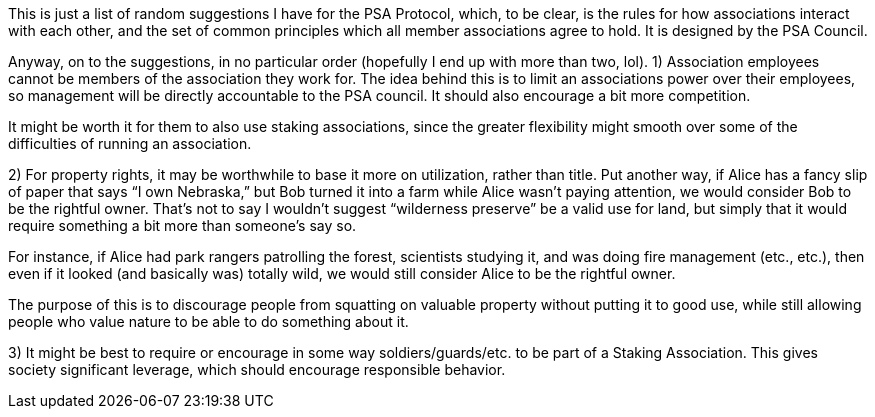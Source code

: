 This is just a list of random suggestions I have for the PSA Protocol, which, to be clear, is the rules for how associations interact with each other, and the set of common principles which all member associations agree to hold.  It is designed by the PSA Council.

Anyway, on to the suggestions, in no particular order (hopefully I end up with more than two, lol).
1) Association employees cannot be members of the association they work for.  The idea behind this is to limit an associations power over their employees, so management will be directly accountable to the PSA council.  It should also encourage a bit more competition.

It might be worth it for them to also use staking associations, since the greater flexibility might smooth over some of the difficulties of running an association.

2) For property rights, it may be worthwhile to base it more on utilization, rather than title.  Put another way, if Alice has a fancy slip of paper that says “I own Nebraska,” but Bob turned it into a farm while Alice wasn’t paying attention, we would consider Bob to be the rightful owner.  That’s not to say I wouldn’t suggest “wilderness preserve” be a valid use for land, but simply that it would require something a bit more than someone’s say so.

For instance, if Alice had park rangers patrolling the forest, scientists studying it, and was doing fire management (etc., etc.), then even if it looked (and basically was) totally wild, we would still consider Alice to be the rightful owner.

The purpose of this is to discourage people from squatting on valuable property without putting it to good use, while still allowing people who value nature to be able to do something about it.

3) It might be best to require or encourage in some way soldiers/guards/etc. to be part of a Staking Association.  This gives society significant leverage, which should encourage responsible behavior.